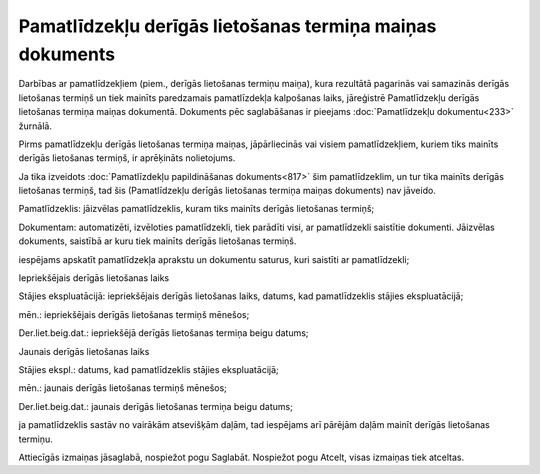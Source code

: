 .. 812 Pamatlīdzekļu derīgās lietošanas termiņa maiņas dokuments************************************************************* 
Darbības ar pamatlīdzekļiem (piem., derīgās lietošanas termiņu maiņa),
kura rezultātā pagarinās vai samazinās derīgās lietošanas termiņš un
tiek mainīts paredzamais pamatlīzdekļa kalpošanas laiks, jāreģistrē
Pamatlīdzekļu derīgās lietošanas termiņa maiņas dokumentā. Dokuments
pēc saglabāšanas ir pieejams :doc:`Pamatlīdzekļu dokumentu<233>`
žurnālā.

.. image:: images_ozols/24545.gif
    :scale: 100%
Pirms pamatlīdzekļu derīgās lietošanas termiņa maiņas, jāpārliecinās
vai visiem pamatlīdzekļiem, kuriem tiks mainīts derīgās lietošanas
termiņš, ir aprēķināts nolietojums.

.. image:: images_ozols/24545.gif
    :scale: 100%
Ja tika izveidots :doc:`Pamatlīzdekļu papildināšanas dokuments<817>`
šim pamatlīdzeklim, un tur tika mainīts derīgās lietošanas termiņš,
tad šis (Pamatlīdzekļu derīgās lietošanas termiņa maiņas dokuments)
nav jāveido.



.. image:: images_ozols/25490.png
    :scale: 100%




Pamatlīdzeklis: jāizvēlas pamatlīdzeklis, kuram tiks mainīts derīgās
lietošanas termiņš;

Dokumentam: automatizēti, izvēloties pamatlīdzekli, tiek parādīti
visi, ar pamatlīdzekli saistītie dokumenti. Jāizvēlas dokuments,
saistībā ar kuru tiek mainīts derīgās lietošanas termiņš.

.. image:: images_ozols/25491.png
    :scale: 100%
iespējams apskatīt pamatlīdzekļa aprakstu un dokumentu saturus, kuri
saistīti ar pamatlīdzekli;

Iepriekšējais derīgās lietošanas laiks

Stājies ekspluatācijā: iepriekšējais derīgās lietošanas laiks, datums,
kad pamatlīdzeklis stājies ekspluatācijā;

mēn.: iepriekšējais derīgās lietošanas termiņš mēnešos;

Der.liet.beig.dat.: iepriekšējā derīgās lietošanas termiņa beigu
datums;

Jaunais derīgās lietošanas laiks

Stājies ekspl.: datums, kad pamatlīdzeklis stājies ekspluatācijā;

mēn.: jaunais derīgās lietošanas termiņš mēnešos;

Der.liet.beig.dat.: jaunais derīgās lietošanas termiņa beigu datums;

.. image:: images_ozols/25492.png
    :scale: 100%


.. image:: images_ozols/25496.png
    :scale: 100%
ja pamatlīdzeklis sastāv no vairākām atsevišķām daļām, tad iespējams
arī pārējām daļām mainīt derīgās lietošanas termiņu.

Attiecīgās izmaiņas jāsaglabā, nospiežot pogu Saglabāt. Nospiežot pogu
Atcelt, visas izmaiņas tiek atceltas.

 